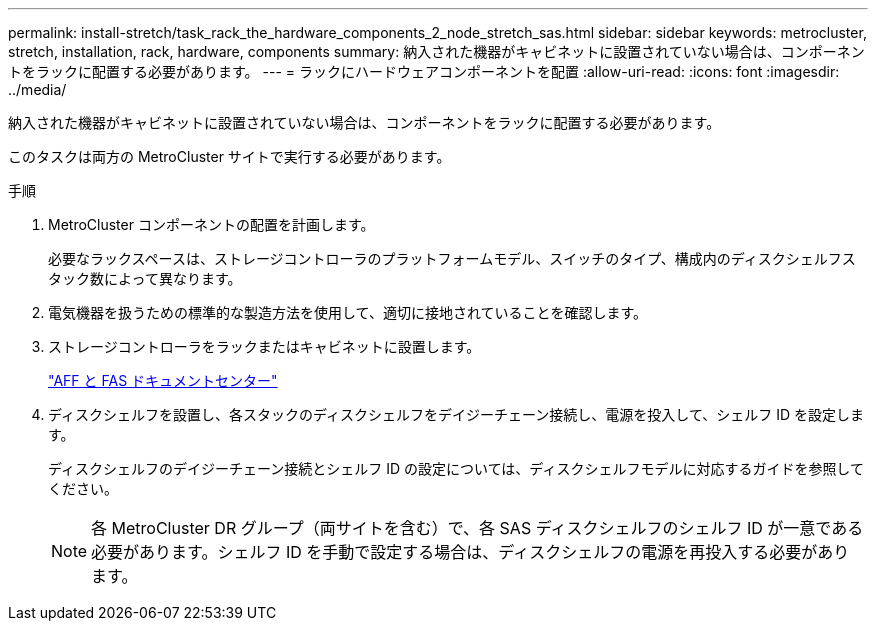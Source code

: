 ---
permalink: install-stretch/task_rack_the_hardware_components_2_node_stretch_sas.html 
sidebar: sidebar 
keywords: metrocluster, stretch, installation, rack, hardware, components 
summary: 納入された機器がキャビネットに設置されていない場合は、コンポーネントをラックに配置する必要があります。 
---
= ラックにハードウェアコンポーネントを配置
:allow-uri-read: 
:icons: font
:imagesdir: ../media/


[role="lead"]
納入された機器がキャビネットに設置されていない場合は、コンポーネントをラックに配置する必要があります。

このタスクは両方の MetroCluster サイトで実行する必要があります。

.手順
. MetroCluster コンポーネントの配置を計画します。
+
必要なラックスペースは、ストレージコントローラのプラットフォームモデル、スイッチのタイプ、構成内のディスクシェルフスタック数によって異なります。

. 電気機器を扱うための標準的な製造方法を使用して、適切に接地されていることを確認します。
. ストレージコントローラをラックまたはキャビネットに設置します。
+
https://docs.netapp.com/platstor/index.jsp["AFF と FAS ドキュメントセンター"]

. ディスクシェルフを設置し、各スタックのディスクシェルフをデイジーチェーン接続し、電源を投入して、シェルフ ID を設定します。
+
ディスクシェルフのデイジーチェーン接続とシェルフ ID の設定については、ディスクシェルフモデルに対応するガイドを参照してください。

+

NOTE: 各 MetroCluster DR グループ（両サイトを含む）で、各 SAS ディスクシェルフのシェルフ ID が一意である必要があります。シェルフ ID を手動で設定する場合は、ディスクシェルフの電源を再投入する必要があります。


